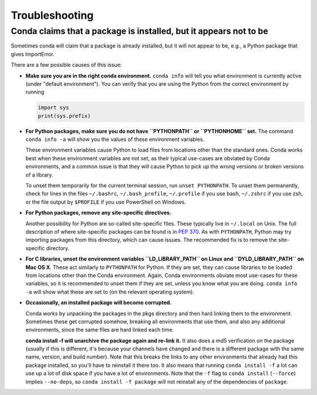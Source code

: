 =================
 Troubleshooting
=================

Conda claims that a package is installed, but it appears not to be
------------------------------------------------------------------

Sometimes conda will claim that a package is already installed, but it will
not appear to be, e.g., a Python package that gives ImportError.

There are a few possible causes of this issue:

- **Make sure you are in the right conda environment.**  ``conda info`` will tell
  you what environment is currently active (under "default environment"). You
  can verify that you are using the Python from the correct environment by
  running

  .. code:: python

     import sys
     print(sys.prefix)

- **For Python packages, make sure you do not have ``PYTHONPATH`` or
  ``PYTHONHOME`` set.** The command ``conda info -a`` will show you the values
  of these environment variables.

  These environment variables cause Python to load files from locations other
  than the standard ones. Conda works best when these environment variables
  are not set, as their typical use-cases are obviated by Conda environments,
  and a common issue is that they will cause Python to pick up the wrong
  versions or broken versions of a library.

  To unset them temporarily for the current terminal session, run ``unset
  PYTHONPATH``. To unset them permanently, check for lines in the files
  ``~/.bashrc``, ``~/.bash_profile``, ``~/.profile`` if you use bash,
  ``~/.zshrc`` if you use zsh, or the file output by ``$PROFILE`` if you use
  PowerShell on Windows.

- **For Python packages, remove any site-specific directives.**

  Another possibility for Python are so-called site-specific files. These
  typically live in ``~/.local`` on Unix. The full description of where
  site-specific packages can be found is in `PEP 370
  <http://legacy.python.org/dev/peps/pep-0370/>`_. As with ``PYTHONPATH``,
  Python may try importing packages from this directory, which can cause
  issues. The recommended fix is to remove the site-specific directory.

- **For C libraries, unset the environment variables ``LD_LIBRARY_PATH`` on
  Linux and ``DYLD_LIBRARY_PATH`` on Mac OS X**. These act similarly to
  ``PYTHONPATH`` for Python. If they are set, they can cause libraries to be
  loaded from locations other than the Conda environment. Again, Conda
  environments obviate most use-cases for these variables, so it is
  recommended to unset them if they are set, unless you know what you are
  doing. ``conda info -a`` will show what these are set to (on the relevant
  operating system).

- **Occasionally, an installed package will become corrupted.**

  Conda works by unpacking the packages in the pkgs directory and then hard
  linking them to the environment. Sometimes these get corrupted somehow,
  breaking all environments that use them, and also any additional
  environments, since the same files are hard linked each time.

  **conda install -f will unarchive the package again and re-link it.** It
  also does a md5 verification on the package (usually if this is different,
  it's because your channels have changed and there is a different package
  with the same name, version, and build number). Note that this breaks the
  links to any other environments that already had this package installed, so
  you'll have to reinstall it there too. It also means that running ``conda
  install -f`` a lot can use up a lot of disk space if you have a lot of
  environments.  Note that the ``-f`` flag to ``conda install`` (``--force``)
  implies ``--no-deps``, so ``conda install -f package`` will not reinstall
  any of the dependencies of ``package``.
